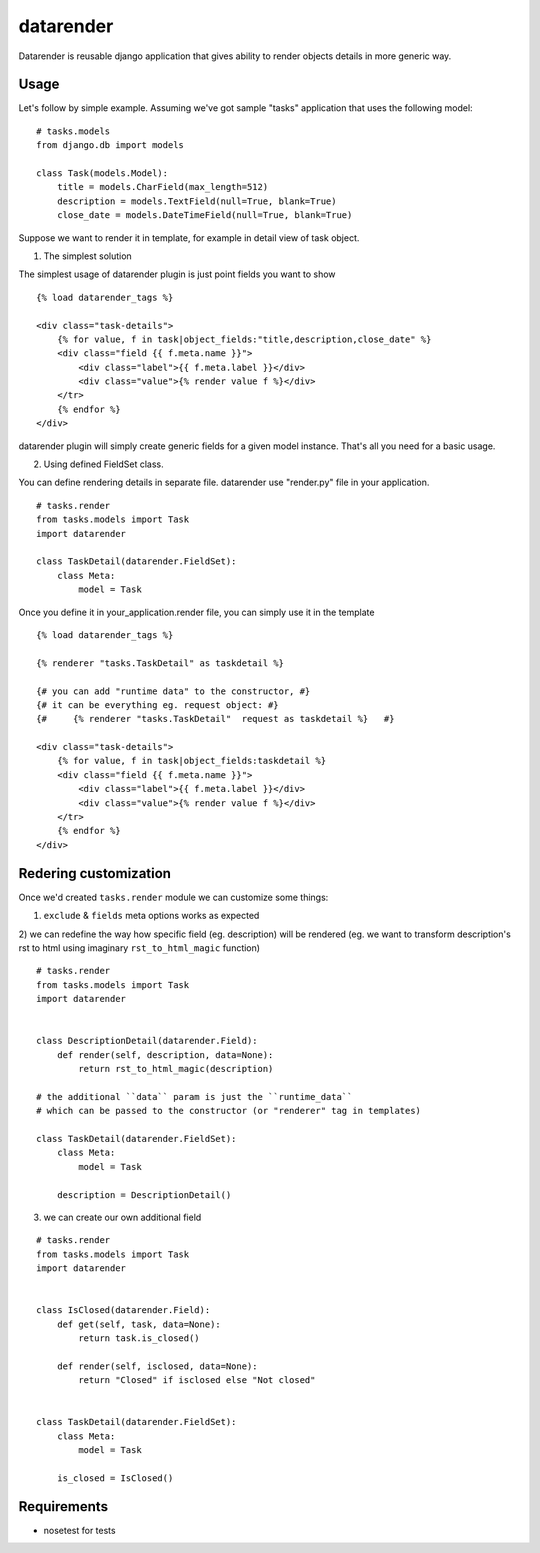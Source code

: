 datarender
==========

Datarender is reusable django application that gives ability
to render objects details in more generic way.


Usage
-----

Let's follow by simple example. Assuming we've got
sample "tasks" application that uses the following model:

::

    # tasks.models
    from django.db import models

    class Task(models.Model):
        title = models.CharField(max_length=512)
        description = models.TextField(null=True, blank=True)
        close_date = models.DateTimeField(null=True, blank=True)


Suppose we want to render it in template, for example in detail
view of task object.


1) The simplest solution

The simplest  usage of datarender  plugin is just point  fields you
want to show

::

    {% load datarender_tags %}

    <div class="task-details">
        {% for value, f in task|object_fields:"title,description,close_date" %}
        <div class="field {{ f.meta.name }}">
            <div class="label">{{ f.meta.label }}</div>
     	    <div class="value">{% render value f %}</div>
        </tr>
        {% endfor %}
    </div>

datarender plugin will simply create generic fields for a given
model instance. That's all you need for a basic usage.


2) Using defined FieldSet class.

You can define rendering details in separate file.
datarender use "render.py" file in your application.

::

   # tasks.render
   from tasks.models import Task
   import datarender

   class TaskDetail(datarender.FieldSet):
       class Meta:
           model = Task


Once you define it in your_application.render file, you can simply use
it in the template

::

    {% load datarender_tags %}

    {% renderer "tasks.TaskDetail" as taskdetail %}

    {# you can add "runtime data" to the constructor, #}
    {# it can be everything eg. request object: #}
    {#     {% renderer "tasks.TaskDetail"  request as taskdetail %}   #}

    <div class="task-details">
        {% for value, f in task|object_fields:taskdetail %}
        <div class="field {{ f.meta.name }}">
            <div class="label">{{ f.meta.label }}</div>
     	    <div class="value">{% render value f %}</div>
        </tr>
        {% endfor %}
    </div>


Redering customization
----------------------

Once we'd created ``tasks.render`` module we can customize some
things:

1) ``exclude`` & ``fields`` meta options works as expected

2) we can redefine the way how specific field (eg. description) will
be rendered (eg. we want to transform description's rst to html using
imaginary ``rst_to_html_magic`` function)

::

   # tasks.render
   from tasks.models import Task
   import datarender


   class DescriptionDetail(datarender.Field):
       def render(self, description, data=None):
           return rst_to_html_magic(description)

   # the additional ``data`` param is just the ``runtime_data``
   # which can be passed to the constructor (or "renderer" tag in templates)

   class TaskDetail(datarender.FieldSet):
       class Meta:
           model = Task

       description = DescriptionDetail()


3) we can create our own additional field

::

   # tasks.render
   from tasks.models import Task
   import datarender


   class IsClosed(datarender.Field):
       def get(self, task, data=None):
           return task.is_closed()

       def render(self, isclosed, data=None):
           return "Closed" if isclosed else "Not closed"


   class TaskDetail(datarender.FieldSet):
       class Meta:
           model = Task

       is_closed = IsClosed()


Requirements
------------

- nosetest for tests
